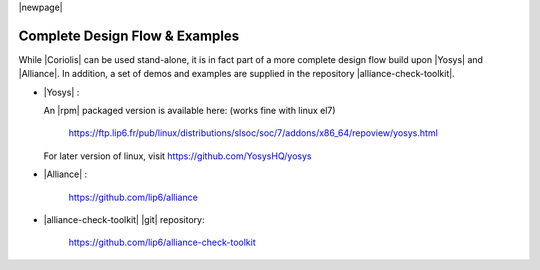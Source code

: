 .. -*- Mode: rst -*-


|newpage|


Complete Design Flow & Examples
===============================

While |Coriolis| can be used stand-alone, it is in fact part of a more complete
design flow build upon |Yosys| and |Alliance|. In addition, a set of demos and
examples are supplied in the repository |alliance-check-toolkit|.

* |Yosys| :

  An |rpm| packaged version is available here: (works fine with linux el7) 
  
  
  	https://ftp.lip6.fr/pub/linux/distributions/slsoc/soc/7/addons/x86_64/repoview/yosys.html

 
  For later version of linux, visit https://github.com/YosysHQ/yosys

* |Alliance| : 

	https://github.com/lip6/alliance

* |alliance-check-toolkit| |git| repository:

	  https://github.com/lip6/alliance-check-toolkit
